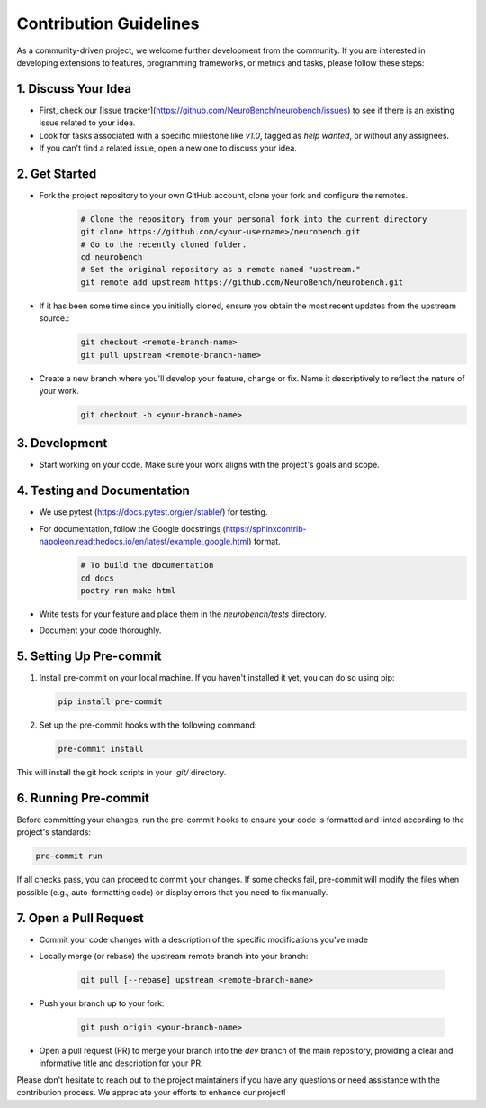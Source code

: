 Contribution Guidelines
=======================

As a community-driven project, we welcome further development from the community. If you are interested in developing extensions to features, programming frameworks, or metrics and tasks, please follow these steps:

1. Discuss Your Idea
--------------------

* First, check our [issue tracker](https://github.com/NeuroBench/neurobench/issues) to see if there is an existing issue related to your idea.
* Look for tasks associated with a specific milestone like `v1.0`, tagged as `help wanted`, or without any assignees.
* If you can't find a related issue, open a new one to discuss your idea.

2. Get Started
--------------

* Fork the project repository to your own GitHub account, clone your fork and configure the remotes.
    .. code-block:: bash

        # Clone the repository from your personal fork into the current directory
        git clone https://github.com/<your-username>/neurobench.git
        # Go to the recently cloned folder.
        cd neurobench
        # Set the original repository as a remote named "upstream."
        git remote add upstream https://github.com/NeuroBench/neurobench.git

* If it has been some time since you initially cloned, ensure you obtain the most recent updates from the upstream source.:
    .. code-block:: bash

        git checkout <remote-branch-name>
        git pull upstream <remote-branch-name>

* Create a new branch where you'll develop your feature, change or fix. Name it descriptively to reflect the nature of your work.
    .. code-block:: bash

        git checkout -b <your-branch-name>

3. Development
--------------

* Start working on your code. Make sure your work aligns with the project's goals and scope.

4. Testing and Documentation
----------------------------

* We use pytest (https://docs.pytest.org/en/stable/) for testing.
* For documentation, follow the Google docstrings (https://sphinxcontrib-napoleon.readthedocs.io/en/latest/example_google.html) format.
    .. code-block:: bash

        # To build the documentation
        cd docs
        poetry run make html
        
* Write tests for your feature and place them in the `neurobench/tests` directory.
* Document your code thoroughly.

5. Setting Up Pre-commit
---------------------

1. Install pre-commit on your local machine. If you haven't installed it yet, you can do so using pip:

   .. code-block:: bash

       pip install pre-commit

2. Set up the pre-commit hooks with the following command:

   .. code-block:: bash

       pre-commit install

This will install the git hook scripts in your `.git/` directory.

6. Running Pre-commit
------------------

Before committing your changes, run the pre-commit hooks to ensure your code is formatted and linted according to the project's standards:

.. code-block:: bash

    pre-commit run

If all checks pass, you can proceed to commit your changes. If some checks fail, pre-commit will modify the files when possible (e.g., auto-formatting code) or display errors that you need to fix manually.

7. Open a Pull Request
----------------------

* Commit your code changes with a description of the specific modifications you've made
* Locally merge (or rebase) the upstream remote branch into your branch:

    .. code-block:: bash

        git pull [--rebase] upstream <remote-branch-name>
    
* Push your branch up to your fork:

    .. code-block:: bash

        git push origin <your-branch-name>

*   Open a pull request (PR) to merge your branch into the `dev` branch of the main repository, providing a clear and informative title and description for your PR.

Please don't hesitate to reach out to the project maintainers if you have any questions or need assistance with the contribution process. We appreciate your efforts to enhance our project!